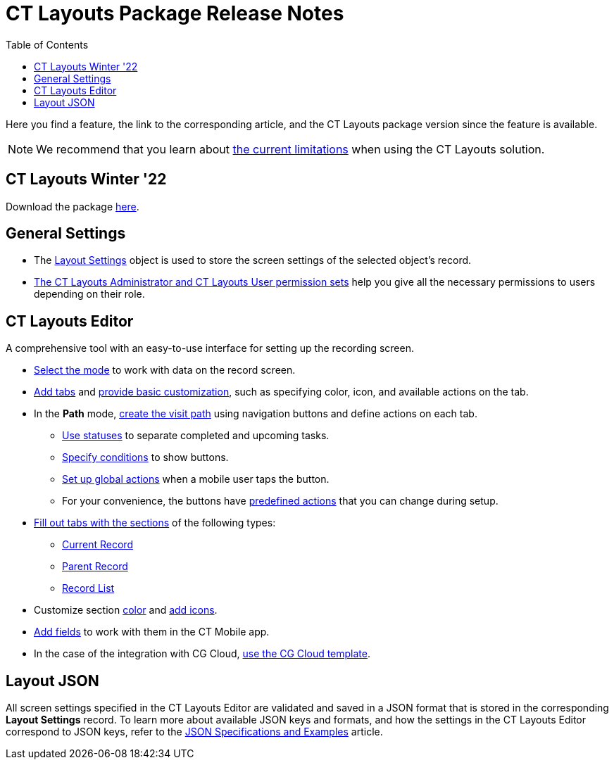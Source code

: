 = CT Layouts Package Release Notes
:toc:

Here you find a feature, the link to the corresponding article, and the CT Layouts package version since the feature is available.

NOTE: We recommend that you learn about xref:./ct-layouts-current-limitations.adoc[the current limitations] when using the CT Layouts solution.

== CT Layouts Winter '22

Download the package https://login.salesforce.com/packaging/installPackage.apexp?p0=04t4G000000kmDLQAY[here].

[[h3_1107256643]]
== General Settings

* The xref:ref-guide/layout-settings-field-reference.adoc[Layout Settings] object is used to store the screen settings of the selected object's record.
* xref:admin-guide/user-permissions.adoc#h2_2115044027[The CT Layouts Administrator and CT Layouts User permission sets] help you give all the necessary permissions to users depending on their role.

[[h3_1253965885]]
== CT Layouts Editor

A comprehensive tool with an easy-to-use interface for setting up the recording screen.

* xref:admin-guide/ct-layouts-editor-customize-tabs.adoc#h2_290649163[Select the mode] to work with data on the record screen.
* xref:admin-guide/ct-layouts-editor-customize-tabs.adoc#h3_449942769[Add tabs] and xref:admin-guide/ct-layouts-editor-customize-tabs.adoc#h3_1068114486[provide basic customization], such as specifying color, icon, and available actions on the tab.
* In the *Path* mode, xref:admin-guide/ct-layouts-editor-customize-tabs.adoc#h3_349797985[create the visit path] using navigation buttons and define actions on each tab.
** xref:admin-guide/ct-layouts-editor-customize-tabs.adoc#h3_1068114486[Use statuses] to separate completed and upcoming tasks.
** xref:admin-guide/ct-layouts-editor-customize-tabs.adoc#h4_921250684[Specify conditions] to show buttons.
** xref:admin-guide/ct-layouts-editor-customize-tabs.adoc#h4_1406331569[Set up global actions] when a mobile user taps the button.
** For your convenience, the buttons have xref:ref-guide/json-specifications-and-examples/action-type-key-reference.adoc#h2_333717541[predefined actions] that you can change during setup.
* xref:admin-guide/ct-layouts-editor-add-sections-and-fields.adoc#h2_1529323632[Fill out tabs with the sections] of the following types:
** xref:admin-guide/ct-layouts-editor-add-sections-and-fields.adoc#h3_1171954608[Current Record]
** xref:admin-guide/ct-layouts-editor-add-sections-and-fields.adoc#h3_1970634347[Parent Record]
** xref:admin-guide/ct-layouts-editor-add-sections-and-fields.adoc#h3_1996080511[Record List]
* Customize section
xref:admin-guide/ct-layouts-editor-add-sections-and-fields.adoc#h3_1163797110[color] and xref:admin-guide/ct-layouts-editor-add-sections-and-fields.adoc#h3_1150885058[add icons].
* xref:admin-guide/ct-layouts-editor-add-sections-and-fields.adoc#h3_1652605430[Add fields] to work with them in the CT Mobile app.
* In the case of the integration with CG Cloud, xref:ref-guide/ct-layouts-templates.adoc[use the CG Cloud template].

[[h3_626922086]]
== Layout JSON

All screen settings specified in the CT Layouts Editor are validated and saved in a JSON format that is stored in the corresponding *Layout Settings* record. To learn more about available JSON keys and formats, and how the settings in the CT Layouts Editor correspond to JSON keys, refer to the xref:ref-guide/json-specifications-and-examples/index.adoc[JSON Specifications and Examples] article.
